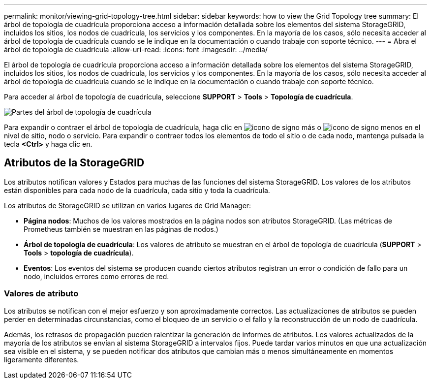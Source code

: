 ---
permalink: monitor/viewing-grid-topology-tree.html 
sidebar: sidebar 
keywords: how to view the Grid Topology tree 
summary: El árbol de topología de cuadrícula proporciona acceso a información detallada sobre los elementos del sistema StorageGRID, incluidos los sitios, los nodos de cuadrícula, los servicios y los componentes. En la mayoría de los casos, sólo necesita acceder al árbol de topología de cuadrícula cuando se le indique en la documentación o cuando trabaje con soporte técnico. 
---
= Abra el árbol de topología de cuadrícula
:allow-uri-read: 
:icons: font
:imagesdir: ../media/


[role="lead"]
El árbol de topología de cuadrícula proporciona acceso a información detallada sobre los elementos del sistema StorageGRID, incluidos los sitios, los nodos de cuadrícula, los servicios y los componentes. En la mayoría de los casos, sólo necesita acceder al árbol de topología de cuadrícula cuando se le indique en la documentación o cuando trabaje con soporte técnico.

Para acceder al árbol de topología de cuadrícula, seleccione *SUPPORT* > *Tools* > *Topología de cuadrícula*.

image::../media/grid_topology_tree.gif[Partes del árbol de topología de cuadrícula]

Para expandir o contraer el árbol de topología de cuadrícula, haga clic en image:../media/nms_tree_expand.gif["icono de signo más"] o image:../media/nms_tree_collapse.gif["icono de signo menos"] en el nivel de sitio, nodo o servicio. Para expandir o contraer todos los elementos de todo el sitio o de cada nodo, mantenga pulsada la tecla *<Ctrl>* y haga clic en.



== Atributos de la StorageGRID

Los atributos notifican valores y Estados para muchas de las funciones del sistema StorageGRID. Los valores de los atributos están disponibles para cada nodo de la cuadrícula, cada sitio y toda la cuadrícula.

Los atributos de StorageGRID se utilizan en varios lugares de Grid Manager:

* *Página nodos*: Muchos de los valores mostrados en la página nodos son atributos StorageGRID. (Las métricas de Prometheus también se muestran en las páginas de nodos.)
* *Árbol de topología de cuadrícula*: Los valores de atributo se muestran en el árbol de topología de cuadrícula (*SUPPORT* > *Tools* > *topología de cuadrícula*).
* *Eventos*: Los eventos del sistema se producen cuando ciertos atributos registran un error o condición de fallo para un nodo, incluidos errores como errores de red.




=== Valores de atributo

Los atributos se notifican con el mejor esfuerzo y son aproximadamente correctos. Las actualizaciones de atributos se pueden perder en determinadas circunstancias, como el bloqueo de un servicio o el fallo y la reconstrucción de un nodo de cuadrícula.

Además, los retrasos de propagación pueden ralentizar la generación de informes de atributos. Los valores actualizados de la mayoría de los atributos se envían al sistema StorageGRID a intervalos fijos. Puede tardar varios minutos en que una actualización sea visible en el sistema, y se pueden notificar dos atributos que cambian más o menos simultáneamente en momentos ligeramente diferentes.
